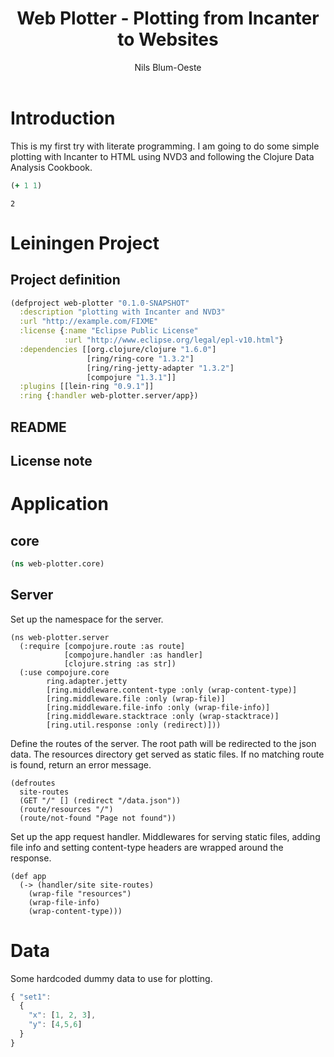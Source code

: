 #+TITLE: Web Plotter - Plotting from Incanter to Websites
#+AUTHOR: Nils Blum-Oeste
#+EMAIL: nils@blum-oeste.de
#+LANGUAGE: en
#+STARTUP: align hidestars lognotestate
#+INFOJS_OPT: view:info toc:nil
#+HTML_HEAD: <script src="http://code.jquery.com/jquery-2.1.3.min.js"></script>
#+HTML_HEAD: <link rel="stylesheet" href="https://cdnjs.cloudflare.com/ajax/libs/highlight.js/8.4/styles/monokai.min.css">
#+HTML_HEAD: <script src="http://cdnjs.cloudflare.com/ajax/libs/highlight.js/8.4/highlight.min.js"></script>
#+HTML_HEAD: <script src="http://cdnjs.cloudflare.com/ajax/libs/highlight.js/8.4/languages/clojure.min.js"></script>
#+HTML_HEAD: <link rel="stylesheet" type="text/css" href="resources/htmlize.css" />
#+HTML_HEAD: <script src="resources/export.js"></script>
#+OPTIONS: :html-include-style t

* Introduction
  This is my first try with literate programming. I am going to do some simple plotting with Incanter to HTML using NVD3
  and following the Clojure Data Analysis Cookbook.

  #+BEGIN_SRC clojure :exports both
    (+ 1 1)
  #+END_SRC

  #+RESULTS:
  : 2

* Leiningen Project

** Project definition

   #+BEGIN_SRC clojure :tangle project.clj
     (defproject web-plotter "0.1.0-SNAPSHOT"
       :description "plotting with Incanter and NVD3"
       :url "http://example.com/FIXME"
       :license {:name "Eclipse Public License"
                 :url "http://www.eclipse.org/legal/epl-v10.html"}
       :dependencies [[org.clojure/clojure "1.6.0"]
                      [ring/ring-core "1.3.2"]
                      [ring/ring-jetty-adapter "1.3.2"]
                      [compojure "1.3.1"]]
       :plugins [[lein-ring "0.9.1"]]
       :ring {:handler web-plotter.server/app})
   #+END_SRC

** README

** License note

* Application

** core

   #+BEGIN_SRC clojure :tangle src/web_plotter/core.clj
     (ns web-plotter.core)
   #+END_SRC

   #+RESULTS:

** Server

   Set up the namespace for the server.

   #+BEGIN_SRC  :tangle src/web_plotter/server.clj
     (ns web-plotter.server
       (:require [compojure.route :as route]
                 [compojure.handler :as handler]
                 [clojure.string :as str])
       (:use compojure.core
             ring.adapter.jetty
             [ring.middleware.content-type :only (wrap-content-type)]
             [ring.middleware.file :only (wrap-file)]
             [ring.middleware.file-info :only (wrap-file-info)]
             [ring.middleware.stacktrace :only (wrap-stacktrace)]
             [ring.util.response :only (redirect)]))
   #+END_SRC

   Define the routes of the server. The root path will be redirected to the json data.
   The resources directory get served as static files. If no matching route is found, return an error message.

   #+BEGIN_SRC  :tangle src/web_plotter/server.clj
     (defroutes
       site-routes
       (GET "/" [] (redirect "/data.json"))
       (route/resources "/")
       (route/not-found "Page not found"))
   #+END_SRC

   Set up the app request handler. Middlewares for serving static files, adding file info and setting content-type
   headers are wrapped around the response.

   #+BEGIN_SRC  :tangle src/web_plotter/server.clj
     (def app
       (-> (handler/site site-routes)
         (wrap-file "resources")
         (wrap-file-info)
         (wrap-content-type)))
   #+END_SRC

* Data

  Some hardcoded dummy data to use for plotting.

  #+BEGIN_SRC js :tangle resources/data.json
    { "set1":
      {
        "x": [1, 2, 3],
        "y": [4,5,6]
      }
    }
  #+END_SRC
